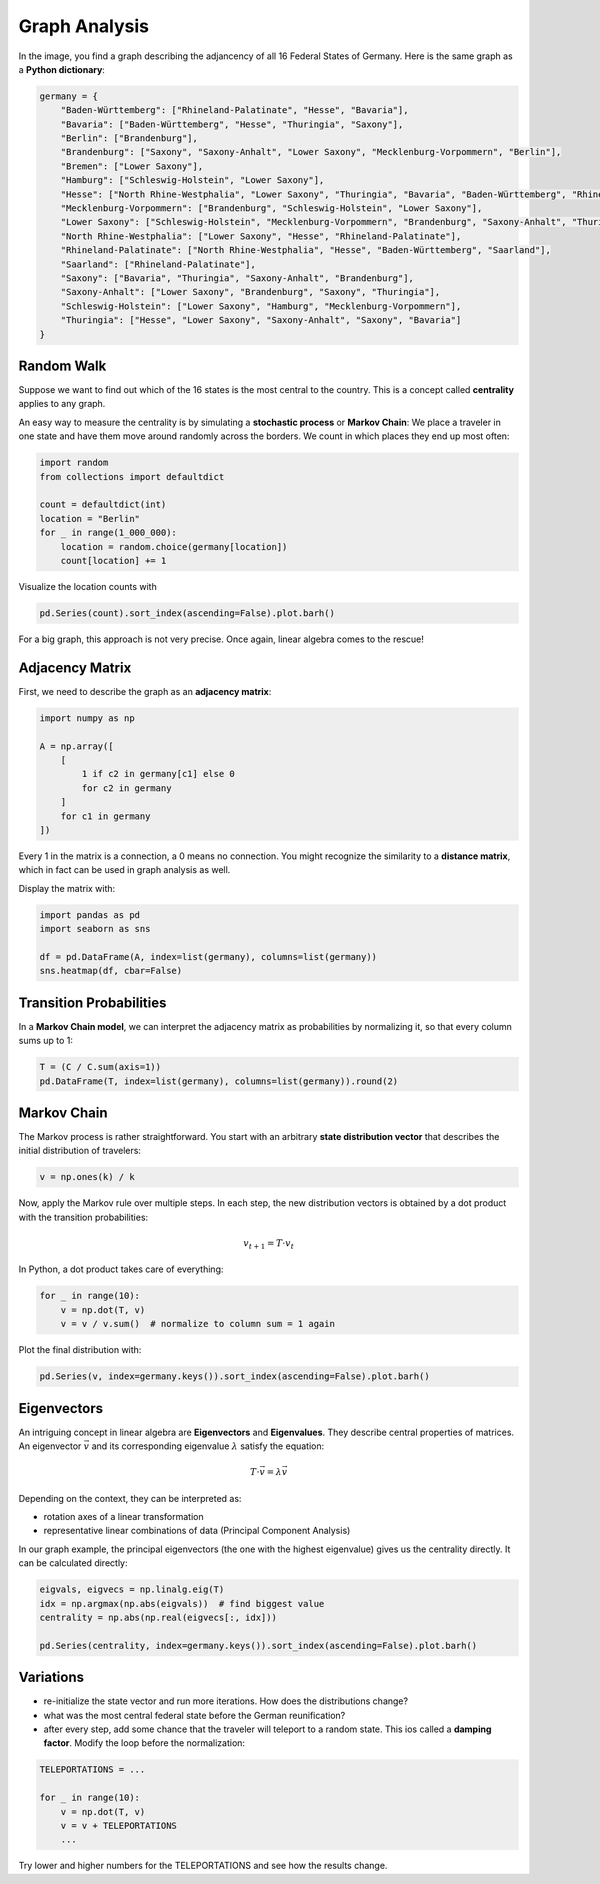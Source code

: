 
Graph Analysis
==============

.. figure:: germany_graph.png


In the image, you find a graph describing the adjancency of all 16 Federal States of Germany.
Here is the same graph as a **Python dictionary**:

.. code:: python3

    germany = {
        "Baden-Württemberg": ["Rhineland-Palatinate", "Hesse", "Bavaria"],
        "Bavaria": ["Baden-Württemberg", "Hesse", "Thuringia", "Saxony"],
        "Berlin": ["Brandenburg"],
        "Brandenburg": ["Saxony", "Saxony-Anhalt", "Lower Saxony", "Mecklenburg-Vorpommern", "Berlin"],
        "Bremen": ["Lower Saxony"],
        "Hamburg": ["Schleswig-Holstein", "Lower Saxony"],
        "Hesse": ["North Rhine-Westphalia", "Lower Saxony", "Thuringia", "Bavaria", "Baden-Württemberg", "Rhineland-Palatinate"],
        "Mecklenburg-Vorpommern": ["Brandenburg", "Schleswig-Holstein", "Lower Saxony"],
        "Lower Saxony": ["Schleswig-Holstein", "Mecklenburg-Vorpommern", "Brandenburg", "Saxony-Anhalt", "Thuringia", "Hesse", "North Rhine-Westphalia", "Bremen", "Hamburg"],
        "North Rhine-Westphalia": ["Lower Saxony", "Hesse", "Rhineland-Palatinate"],
        "Rhineland-Palatinate": ["North Rhine-Westphalia", "Hesse", "Baden-Württemberg", "Saarland"],
        "Saarland": ["Rhineland-Palatinate"],
        "Saxony": ["Bavaria", "Thuringia", "Saxony-Anhalt", "Brandenburg"],
        "Saxony-Anhalt": ["Lower Saxony", "Brandenburg", "Saxony", "Thuringia"],
        "Schleswig-Holstein": ["Lower Saxony", "Hamburg", "Mecklenburg-Vorpommern"],
        "Thuringia": ["Hesse", "Lower Saxony", "Saxony-Anhalt", "Saxony", "Bavaria"]
    }

Random Walk
-----------

Suppose we want to find out which of the 16 states is the most central to the country.
This is a concept called **centrality** applies to any graph.

An easy way to measure the centrality is by simulating a **stochastic process** or **Markov Chain**: We place a traveler in one state and have them move around randomly across the borders.
We count in which places they end up most often:

.. code:: python3

    import random
    from collections import defaultdict

    count = defaultdict(int)
    location = "Berlin"
    for _ in range(1_000_000):
        location = random.choice(germany[location])
        count[location] += 1

Visualize the location counts with

.. code:: python3

    pd.Series(count).sort_index(ascending=False).plot.barh()

For a big graph, this approach is not very precise. Once again, linear algebra comes to the rescue!

Adjacency Matrix
----------------

First, we need to describe the graph as an **adjacency matrix**:

.. code:: python3

    import numpy as np

    A = np.array([
        [ 
            1 if c2 in germany[c1] else 0
            for c2 in germany
        ]
        for c1 in germany
    ])

Every 1 in the matrix is a connection, a 0 means no connection.
You might recognize the similarity to a **distance matrix**, which in fact can be used in graph analysis as well.

Display the matrix with:

.. code:: python3

    import pandas as pd
    import seaborn as sns

    df = pd.DataFrame(A, index=list(germany), columns=list(germany))
    sns.heatmap(df, cbar=False)

Transition Probabilities
------------------------

In a **Markov Chain model**, we can interpret the adjacency matrix as probabilities by normalizing it, so that every column sums up to 1:

.. code:: python3

   T = (C / C.sum(axis=1))
   pd.DataFrame(T, index=list(germany), columns=list(germany)).round(2)

Markov Chain
------------

The Markov process is rather straightforward.
You start with an arbitrary **state distribution vector** that describes the initial distribution of travelers:

.. code:: python3

   v = np.ones(k) / k

Now, apply the Markov rule over multiple steps.
In each step, the new distribution vectors is obtained by a dot product with the transition probabilities:

.. math::

    v_{t+1} = T \cdot v_t

In Python, a dot product takes care of everything:

.. code:: python3

    for _ in range(10):
        v = np.dot(T, v)
        v = v / v.sum()  # normalize to column sum = 1 again

Plot the final distribution with:

.. code:: python3

   pd.Series(v, index=germany.keys()).sort_index(ascending=False).plot.barh()


Eigenvectors
------------

An intriguing concept in linear algebra are **Eigenvectors** and **Eigenvalues**.
They describe central properties of matrices. An eigenvector :math:`\vec{v}` and its corresponding eigenvalue :math:`\lambda` satisfy the equation:

.. math::

    T \cdot \vec{v} = \lambda \vec{v}

Depending on the context, they can be interpreted as:

- rotation axes of a linear transformation
- representative linear combinations of data (Principal Component Analysis)

In our graph example, the principal eigenvectors (the one with the highest eigenvalue) gives us the centrality directly. It can be calculated directly:

.. code:: python3

    eigvals, eigvecs = np.linalg.eig(T)
    idx = np.argmax(np.abs(eigvals))  # find biggest value
    centrality = np.abs(np.real(eigvecs[:, idx]))

    pd.Series(centrality, index=germany.keys()).sort_index(ascending=False).plot.barh()

.. seealso::

    `Eigenvalues and Eigenvectors on Wikipedia <https://en.wikipedia.org/wiki/Eigenvalues_and_eigenvectors>`__

Variations
----------

- re-initialize the state vector and run more iterations. How does the distributions change?
- what was the most central federal state before the German reunification?
- after every step, add some chance that the traveler will teleport to a random state. This ios called a **damping factor**. Modify the loop before the normalization:

.. code:: python3

    TELEPORTATIONS = ...

    for _ in range(10):
        v = np.dot(T, v)
        v = v + TELEPORTATIONS
        ... 

Try lower and higher numbers for the TELEPORTATIONS and see how the results change.


.. seealso::

    The idea of a random traveler with teleportation is one of the most important algorithms of our time: it was applied to web pages to rank their importance in search results.
    This `Page Rank Algorithm <https://en.wikipedia.org/wiki/PageRank>`__ is one of the key innovations that has put Google among the leading web corporations.  
